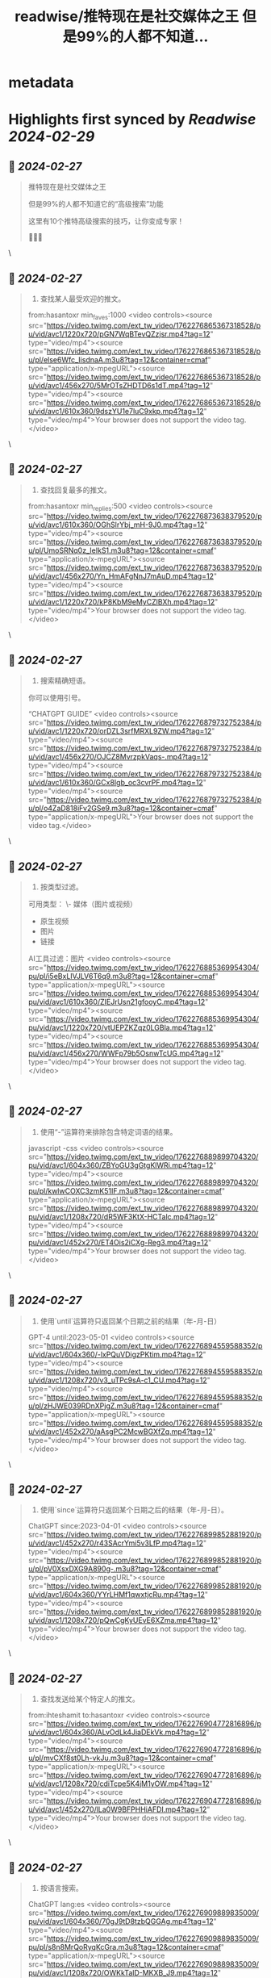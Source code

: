 :PROPERTIES:
:title: readwise/推特现在是社交媒体之王 但是99%的人都不知道...
:END:


* metadata
:PROPERTIES:
:author: [[xiaoying_eth on Twitter]]
:full-title: "推特现在是社交媒体之王 但是99%的人都不知道..."
:category: [[tweets]]
:url: https://twitter.com/xiaoying_eth/status/1762276931880558685
:image-url: https://pbs.twimg.com/profile_images/1668476737389494272/5kE7iqyp.jpg
:END:

* Highlights first synced by [[Readwise]] [[2024-02-29]]
** 📌 [[2024-02-27]]
#+BEGIN_QUOTE
推特现在是社交媒体之王

但是99%的人都不知道它的“高级搜索”功能

这里有10个推特高级搜索的技巧，让你变成专家！

🧵🧵🧵 
#+END_QUOTE\
** 📌 [[2024-02-27]]
#+BEGIN_QUOTE
1. 查找某人最受欢迎的推文。

from:hasantoxr min_faves:1000 <video controls><source src="https://video.twimg.com/ext_tw_video/1762276865367318528/pu/vid/avc1/1220x720/pGN7WqBTevQZzjsr.mp4?tag=12" type="video/mp4"><source src="https://video.twimg.com/ext_tw_video/1762276865367318528/pu/pl/else6Wfc_IisdnaA.m3u8?tag=12&container=cmaf" type="application/x-mpegURL"><source src="https://video.twimg.com/ext_tw_video/1762276865367318528/pu/vid/avc1/456x270/5MrOTsZHDTD6s1dT.mp4?tag=12" type="video/mp4"><source src="https://video.twimg.com/ext_tw_video/1762276865367318528/pu/vid/avc1/610x360/9dszYU1e7luC9xkp.mp4?tag=12" type="video/mp4">Your browser does not support the video tag.</video> 
#+END_QUOTE\
** 📌 [[2024-02-27]]
#+BEGIN_QUOTE
2. 查找回复最多的推文。

from:hasantoxr min_replies:500 <video controls><source src="https://video.twimg.com/ext_tw_video/1762276873638379520/pu/vid/avc1/610x360/OGhSlrYbj_mH-9J0.mp4?tag=12" type="video/mp4"><source src="https://video.twimg.com/ext_tw_video/1762276873638379520/pu/pl/UmoSRNq0z_IeIkS1.m3u8?tag=12&container=cmaf" type="application/x-mpegURL"><source src="https://video.twimg.com/ext_tw_video/1762276873638379520/pu/vid/avc1/456x270/Yn_HmAFgNnJ7mAuD.mp4?tag=12" type="video/mp4"><source src="https://video.twimg.com/ext_tw_video/1762276873638379520/pu/vid/avc1/1220x720/kP8KbM9eMyCZlBXh.mp4?tag=12" type="video/mp4">Your browser does not support the video tag.</video> 
#+END_QUOTE\
** 📌 [[2024-02-27]]
#+BEGIN_QUOTE
3. 搜索精确短语。

你可以使用引号。

“CHATGPT GUIDE” <video controls><source src="https://video.twimg.com/ext_tw_video/1762276879732752384/pu/vid/avc1/1220x720/orDZL3srfMRXL9ZW.mp4?tag=12" type="video/mp4"><source src="https://video.twimg.com/ext_tw_video/1762276879732752384/pu/vid/avc1/456x270/OJCZ8MvrzpkVaqs-.mp4?tag=12" type="video/mp4"><source src="https://video.twimg.com/ext_tw_video/1762276879732752384/pu/vid/avc1/610x360/GCx8Igb_oc3cvrPF.mp4?tag=12" type="video/mp4"><source src="https://video.twimg.com/ext_tw_video/1762276879732752384/pu/pl/o4ZaD818iFv2GSe9.m3u8?tag=12&container=cmaf" type="application/x-mpegURL">Your browser does not support the video tag.</video> 
#+END_QUOTE\
** 📌 [[2024-02-27]]
#+BEGIN_QUOTE
4. 按类型过滤。

可用类型：
\- 媒体（图片或视频）
- 原生视频
- 图片
- 链接

AI工具过滤：图片 <video controls><source src="https://video.twimg.com/ext_tw_video/1762276885369954304/pu/pl/i5eBxLIVJLV6T6q9.m3u8?tag=12&container=cmaf" type="application/x-mpegURL"><source src="https://video.twimg.com/ext_tw_video/1762276885369954304/pu/vid/avc1/610x360/ZIEJrUsn21gfooyC.mp4?tag=12" type="video/mp4"><source src="https://video.twimg.com/ext_tw_video/1762276885369954304/pu/vid/avc1/1220x720/vtUEPZKZqz0LGBla.mp4?tag=12" type="video/mp4"><source src="https://video.twimg.com/ext_tw_video/1762276885369954304/pu/vid/avc1/456x270/WWFp79b5OsnwTcUG.mp4?tag=12" type="video/mp4">Your browser does not support the video tag.</video> 
#+END_QUOTE\
** 📌 [[2024-02-27]]
#+BEGIN_QUOTE
5. 使用“-”运算符来排除包含特定词语的结果。

javascript -css <video controls><source src="https://video.twimg.com/ext_tw_video/1762276889899704320/pu/vid/avc1/604x360/ZBYoGU3gGtgKlWRi.mp4?tag=12" type="video/mp4"><source src="https://video.twimg.com/ext_tw_video/1762276889899704320/pu/pl/kwlwCOXC3zmK51IF.m3u8?tag=12&container=cmaf" type="application/x-mpegURL"><source src="https://video.twimg.com/ext_tw_video/1762276889899704320/pu/vid/avc1/1208x720/dR5WF3KtX-HCTalc.mp4?tag=12" type="video/mp4"><source src="https://video.twimg.com/ext_tw_video/1762276889899704320/pu/vid/avc1/452x270/ET4Ois2iCXg-Reg3.mp4?tag=12" type="video/mp4">Your browser does not support the video tag.</video> 
#+END_QUOTE\
** 📌 [[2024-02-27]]
#+BEGIN_QUOTE
6. 使用`until`运算符只返回某个日期之前的结果（年-月-日）

GPT-4 until:2023-05-01 <video controls><source src="https://video.twimg.com/ext_tw_video/1762276894559588352/pu/vid/avc1/604x360/-lxPQuVDigzPKtim.mp4?tag=12" type="video/mp4"><source src="https://video.twimg.com/ext_tw_video/1762276894559588352/pu/vid/avc1/1208x720/v3_uTPc9sA-c1_CU.mp4?tag=12" type="video/mp4"><source src="https://video.twimg.com/ext_tw_video/1762276894559588352/pu/pl/zHJWE039RDnXPjgZ.m3u8?tag=12&container=cmaf" type="application/x-mpegURL"><source src="https://video.twimg.com/ext_tw_video/1762276894559588352/pu/vid/avc1/452x270/aAsgPC2McwBGXfZq.mp4?tag=12" type="video/mp4">Your browser does not support the video tag.</video> 
#+END_QUOTE\
** 📌 [[2024-02-27]]
#+BEGIN_QUOTE
7. 使用`since`运算符只返回某个日期之后的结果（年-月-日）。

ChatGPT since:2023-04-01 <video controls><source src="https://video.twimg.com/ext_tw_video/1762276899852881920/pu/vid/avc1/452x270/r43SAcrYmi5v3LfP.mp4?tag=12" type="video/mp4"><source src="https://video.twimg.com/ext_tw_video/1762276899852881920/pu/pl/pV0XsxDXG9A890g-.m3u8?tag=12&container=cmaf" type="application/x-mpegURL"><source src="https://video.twimg.com/ext_tw_video/1762276899852881920/pu/vid/avc1/604x360/YYrLHMf1qwxtjcRu.mp4?tag=12" type="video/mp4"><source src="https://video.twimg.com/ext_tw_video/1762276899852881920/pu/vid/avc1/1208x720/pQwCgKyUEvE6XZma.mp4?tag=12" type="video/mp4">Your browser does not support the video tag.</video> 
#+END_QUOTE\
** 📌 [[2024-02-27]]
#+BEGIN_QUOTE
8. 查找发送给某个特定人的推文。

from:ihteshamit to:hasantoxr <video controls><source src="https://video.twimg.com/ext_tw_video/1762276904772816896/pu/vid/avc1/604x360/ALvOdLk4JiaDEkVk.mp4?tag=12" type="video/mp4"><source src="https://video.twimg.com/ext_tw_video/1762276904772816896/pu/pl/mvCXf8st0Lh-vkJu.m3u8?tag=12&container=cmaf" type="application/x-mpegURL"><source src="https://video.twimg.com/ext_tw_video/1762276904772816896/pu/vid/avc1/1208x720/cdiTcpe5K4jM1yOW.mp4?tag=12" type="video/mp4"><source src="https://video.twimg.com/ext_tw_video/1762276904772816896/pu/vid/avc1/452x270/lLa0W9BFPHHiAFDI.mp4?tag=12" type="video/mp4">Your browser does not support the video tag.</video> 
#+END_QUOTE\
** 📌 [[2024-02-27]]
#+BEGIN_QUOTE
9. 按语言搜索。

ChatGPT lang:es <video controls><source src="https://video.twimg.com/ext_tw_video/1762276909889835009/pu/vid/avc1/604x360/70gJ9tD8tzbQGGAg.mp4?tag=12" type="video/mp4"><source src="https://video.twimg.com/ext_tw_video/1762276909889835009/pu/pl/s8n8MrQoRyqKcGra.m3u8?tag=12&container=cmaf" type="application/x-mpegURL"><source src="https://video.twimg.com/ext_tw_video/1762276909889835009/pu/vid/avc1/1208x720/OWKkTalD-MKXB_J9.mp4?tag=12" type="video/mp4"><source src="https://video.twimg.com/ext_tw_video/1762276909889835009/pu/vid/avc1/452x270/a1O3467Mb6oVzYc4.mp4?tag=12" type="video/mp4">Your browser does not support the video tag.</video> 
#+END_QUOTE\
** 📌 [[2024-02-27]]
#+BEGIN_QUOTE
10. 使用`near`和`within`运算符根据位置查找推文。

near:melbourne within:10mi <video controls><source src="https://video.twimg.com/ext_tw_video/1762276915698872321/pu/pl/XPyDnvlYJLjzM2oM.m3u8?tag=12&container=cmaf" type="application/x-mpegURL"><source src="https://video.twimg.com/ext_tw_video/1762276915698872321/pu/vid/avc1/1208x720/yDyeUe3m4CEP2sRX.mp4?tag=12" type="video/mp4"><source src="https://video.twimg.com/ext_tw_video/1762276915698872321/pu/vid/avc1/452x270/xmIPEdydUmmaXXrd.mp4?tag=12" type="video/mp4"><source src="https://video.twimg.com/ext_tw_video/1762276915698872321/pu/vid/avc1/604x360/95uXe-TIJHo_gh-j.mp4?tag=12" type="video/mp4">Your browser does not support the video tag.</video> 
#+END_QUOTE\